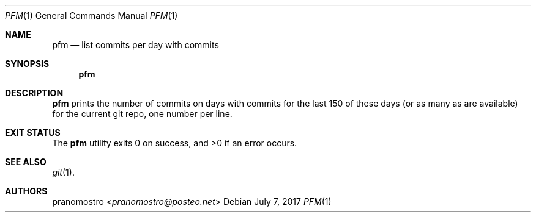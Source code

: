 .Dd July 7, 2017
.Dt PFM 1
.Os

.Sh NAME
.Nm pfm
.Nd list commits per day with commits

.Sh SYNOPSIS
.Nm pfm

.Sh DESCRIPTION
.Nm
prints the number of commits on days with commits for the last 150
of these days (or as many as are available) for the current git repo,
one number per line.

.Sh EXIT STATUS
.Ex -std

.Sh SEE ALSO
.Xr git 1 .

.Sh AUTHORS
.An pranomostro Aq Mt pranomostro@posteo.net

